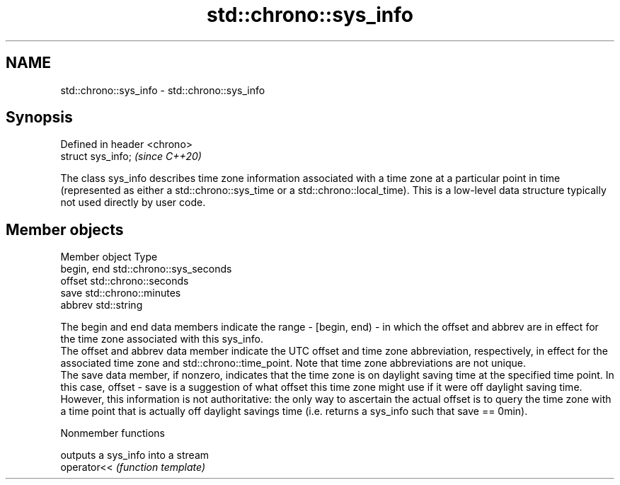 .TH std::chrono::sys_info 3 "2020.03.24" "http://cppreference.com" "C++ Standard Libary"
.SH NAME
std::chrono::sys_info \- std::chrono::sys_info

.SH Synopsis

  Defined in header <chrono>
  struct sys_info;            \fI(since C++20)\fP

  The class sys_info describes time zone information associated with a time zone at a particular point in time (represented as either a std::chrono::sys_time or a std::chrono::local_time). This is a low-level data structure typically not used directly by user code.

.SH Member objects


  Member object Type
  begin, end    std::chrono::sys_seconds
  offset        std::chrono::seconds
  save          std::chrono::minutes
  abbrev        std::string

  The begin and end data members indicate the range - [begin, end) - in which the offset and abbrev are in effect for the time zone associated with this sys_info.
  The offset and abbrev data member indicate the UTC offset and time zone abbreviation, respectively, in effect for the associated time zone and std::chrono::time_point. Note that time zone abbreviations are not unique.
  The save data member, if nonzero, indicates that the time zone is on daylight saving time at the specified time point. In this case, offset - save is a suggestion of what offset this time zone might use if it were off daylight saving time. However, this information is not authoritative: the only way to ascertain the actual offset is to query the time zone with a time point that is actually off daylight savings time (i.e. returns a sys_info such that save == 0min).

  Nonmember functions


             outputs a sys_info into a stream
  operator<< \fI(function template)\fP




